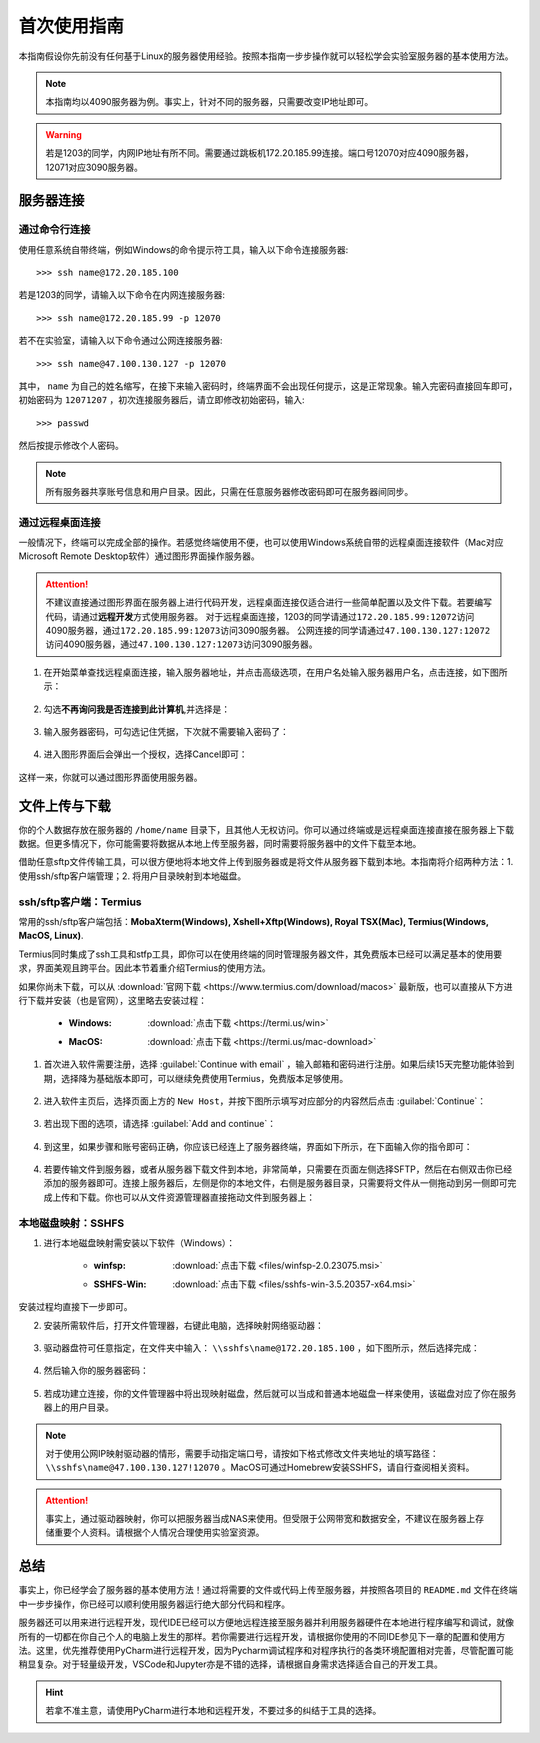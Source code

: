首次使用指南
==========
本指南假设你先前没有任何基于Linux的服务器使用经验。按照本指南一步步操作就可以轻松学会实验室服务器的基本使用方法。

.. note::
    本指南均以4090服务器为例。事实上，针对不同的服务器，只需要改变IP地址即可。

.. warning::
    若是1203的同学，内网IP地址有所不同。需要通过跳板机172.20.185.99连接。端口号12070对应4090服务器，12071对应3090服务器。

服务器连接
---------
通过命令行连接
~~~~~~~~~~~~~
使用任意系统自带终端，例如Windows的命令提示符工具，输入以下命令连接服务器::

    >>> ssh name@172.20.185.100

若是1203的同学，请输入以下命令在内网连接服务器::

    >>> ssh name@172.20.185.99 -p 12070

若不在实验室，请输入以下命令通过公网连接服务器::

    >>> ssh name@47.100.130.127 -p 12070

其中， ``name`` 为自己的姓名缩写，在接下来输入密码时，终端界面不会出现任何提示，这是正常现象。输入完密码直接回车即可，初始密码为 ``12071207`` ，初次连接服务器后，请立即修改初始密码，输入::
    
    >>> passwd

然后按提示修改个人密码。

.. note::

    所有服务器共享账号信息和用户目录。因此，只需在任意服务器修改密码即可在服务器间同步。

通过远程桌面连接
~~~~~~~~~~~~~~~
一般情况下，终端可以完成全部的操作。若感觉终端使用不便，也可以使用Windows系统自带的远程桌面连接软件（Mac对应Microsoft Remote Desktop软件）通过图形界面操作服务器。

.. attention::
    
    不建议直接通过图形界面在服务器上进行代码开发，远程桌面连接仅适合进行一些简单配置以及文件下载。若要编写代码，请通过\ **远程开发**\ 方式使用服务器。
    对于远程桌面连接，1203的同学请通过\ ``172.20.185.99:12072``\ 访问4090服务器，通过\ ``172.20.185.99:12073``\ 访问3090服务器。
    公网连接的同学请通过\ ``47.100.130.127:12072``\ 访问4090服务器，通过\ ``47.100.130.127:12073``\ 访问3090服务器。

1. 在开始菜单查找远程桌面连接，输入服务器地址，并点击高级选项，在用户名处输入服务器用户名，点击连接，如下图所示：

.. figure:: figures/mstsc1.png
    :scale: 50%

2. 勾选\ **不再询问我是否连接到此计算机**\ ,并选择是：

.. figure:: figures/mstsc2.png
    :scale: 50 %

3. 输入服务器密码，可勾选记住凭据，下次就不需要输入密码了：

.. figure:: figures/mstsc3.png
    :scale: 50 %

4. 进入图形界面后会弹出一个授权，选择Cancel即可：

.. figure:: figures/mstsc4.png
    :scale: 50 %

这样一来，你就可以通过图形界面使用服务器。

文件上传与下载
-------------
你的个人数据存放在服务器的 ``/home/name`` 目录下，且其他人无权访问。你可以通过终端或是远程桌面连接直接在服务器上下载数据。但更多情况下，你可能需要将数据从本地上传至服务器，同时需要将服务器中的文件下载至本地。

借助任意sftp文件传输工具，可以很方便地将本地文件上传到服务器或是将文件从服务器下载到本地。本指南将介绍两种方法：1. 使用ssh/sftp客户端管理；2. 将用户目录映射到本地磁盘。

ssh/sftp客户端：Termius
~~~~~~~~~~~~~~~~~~~~~~~~~
常用的ssh/sftp客户端包括：**MobaXterm(Windows), Xshell+Xftp(Windows), Royal TSX(Mac), Termius(Windows, MacOS, Linux)**.

Termius同时集成了ssh工具和stfp工具，即你可以在使用终端的同时管理服务器文件，其免费版本已经可以满足基本的使用要求，界面美观且跨平台。因此本节着重介绍Termius的使用方法。

如果你尚未下载，可以从 :download:`官网下载 <https://www.termius.com/download/macos>` 最新版，也可以直接从下方进行下载并安装（也是官网），这里略去安装过程：

    - :Windows:  :download:`点击下载 <https://termi.us/win>`
    - :MacOS:  :download:`点击下载 <https://termi.us/mac-download>`

1. 首次进入软件需要注册，选择 :guilabel:`Continue with email` ，输入邮箱和密码进行注册。如果后续15天完整功能体验到期，选择降为基础版本即可，可以继续免费使用Termius，免费版本足够使用。

.. figure:: figures/termius1.png
    :scale: 90 %

2. 进入软件主页后，选择页面上方的 ``New Host``，并按下图所示填写对应部分的内容然后点击 :guilabel:`Continue`：

.. figure:: figures/termius2.png
    :scale: 90 %

3. 若出现下图的选项，请选择 :guilabel:`Add and continue`：

.. figure:: figures/termius3.png
    :scale: 90 %

4. 到这里，如果步骤和账号密码正确，你应该已经连上了服务器终端，界面如下所示，在下面输入你的指令即可：

.. figure:: figures/termius4.png
    :scale: 90 %

4. 若要传输文件到服务器，或者从服务器下载文件到本地，非常简单，只需要在页面左侧选择SFTP，然后在右侧双击你已经添加的服务器即可。连接上服务器后，左侧是你的本地文件，右侧是服务器目录，只需要将文件从一侧拖动到另一侧即可完成上传和下载。你也可以从文件资源管理器直接拖动文件到服务器上：

.. figure:: figures/termius5.png
    :scale: 90 %

本地磁盘映射：SSHFS
~~~~~~~~~~~~~~~~~~~~
1. 进行本地磁盘映射需安装以下软件（Windows）：

    - :winfsp:  :download:`点击下载 <files/winfsp-2.0.23075.msi>`
    - :SSHFS-Win:  :download:`点击下载 <files/sshfs-win-3.5.20357-x64.msi>`

安装过程均直接下一步即可。

2. 安装所需软件后，打开文件管理器，右键此电脑，选择映射网络驱动器：

.. figure:: figures/sshfs1.png
    :scale: 50 %

3. 驱动器盘符可任意指定，在文件夹中输入： ``\\sshfs\name@172.20.185.100`` ，如下图所示，然后选择完成：

.. figure:: figures/sshfs2.png
    :width: 90 %

4. 然后输入你的服务器密码：

.. figure:: figures/sshfs3.png
    :scale: 50 %

5. 若成功建立连接，你的文件管理器中将出现映射磁盘，然后就可以当成和普通本地磁盘一样来使用，该磁盘对应了你在服务器上的用户目录。

.. figure:: figures/sshfs4.png
    :scale: 50 %

.. note::
    对于使用公网IP映射驱动器的情形，需要手动指定端口号，请按如下格式修改文件夹地址的填写路径： ``\\sshfs\name@47.100.130.127!12070`` 。MacOS可通过Homebrew安装SSHFS，请自行查阅相关资料。

.. attention::
    事实上，通过驱动器映射，你可以把服务器当成NAS来使用。但受限于公网带宽和数据安全，不建议在服务器上存储重要个人资料。请根据个人情况合理使用实验室资源。

总结
-----
事实上，你已经学会了服务器的基本使用方法！通过将需要的文件或代码上传至服务器，并按照各项目的 ``README.md`` 文件在终端中一步步操作，你已经可以顺利使用服务器运行绝大部分代码和程序。

服务器还可以用来进行远程开发，现代IDE已经可以方便地远程连接至服务器并利用服务器硬件在本地进行程序编写和调试，就像所有的一切都在你自己个人的电脑上发生的那样。若你需要进行远程开发，请根据你使用的不同IDE参见下一章的配置和使用方法。这里，优先推荐使用PyCharm进行远程开发，因为Pycharm调试程序和对程序执行的各类环境配置相对完善，尽管配置可能稍显复杂。对于轻量级开发，VSCode和Jupyter亦是不错的选择，请根据自身需求选择适合自己的开发工具。

.. hint::

    若拿不准主意，请使用PyCharm进行本地和远程开发，不要过多的纠结于工具的选择。
